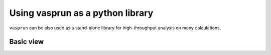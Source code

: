 Using vasprun as a python library
=================================

``vasprun`` can be also used as a stand-alone library for high-throughput analysis on many calculations.

Basic view
----------

